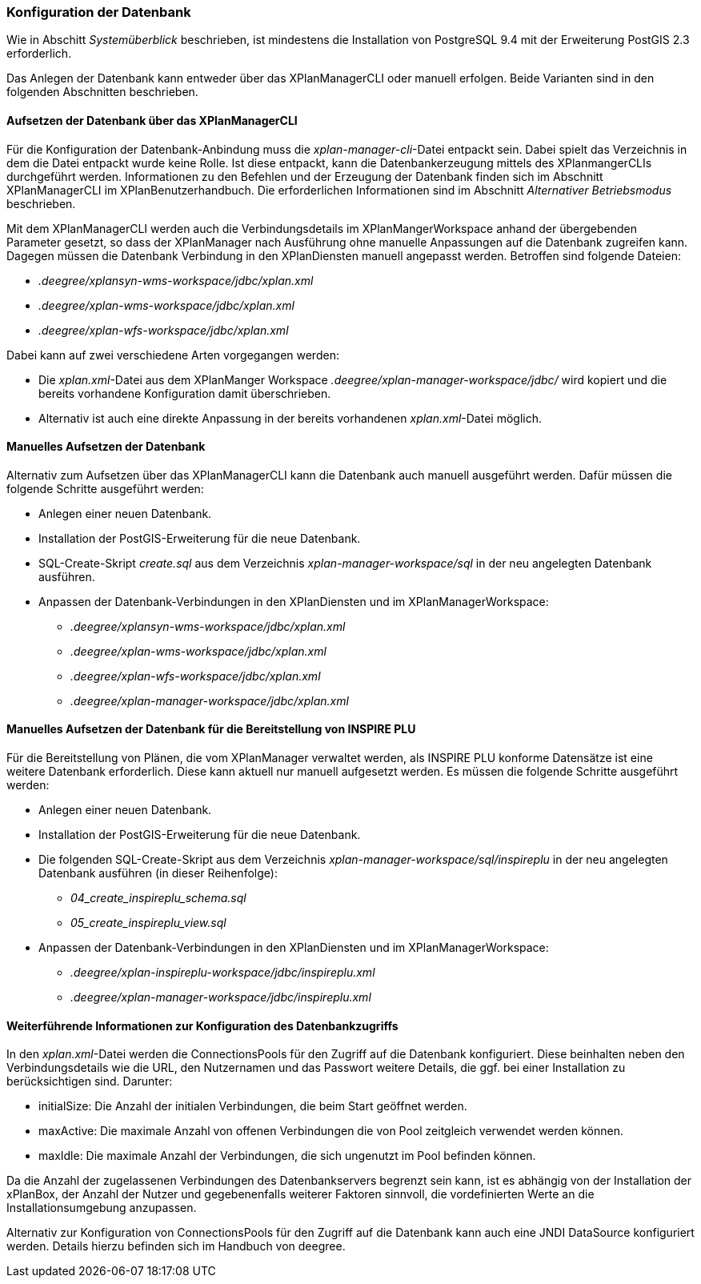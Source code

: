 [[konfiguration-der-datenbank]]
=== Konfiguration der Datenbank

Wie in Abschitt _Systemüberblick_ beschrieben, ist mindestens die
Installation von PostgreSQL 9.4 mit der Erweiterung PostGIS 2.3
erforderlich.

Das Anlegen der Datenbank kann entweder über das XPlanManagerCLI oder manuell erfolgen. Beide Varianten sind in den folgenden Abschnitten beschrieben.

==== Aufsetzen der Datenbank über das XPlanManagerCLI

Für die Konfiguration der Datenbank-Anbindung muss die
__xplan-manager-cli__-Datei entpackt sein. Dabei spielt das Verzeichnis
in dem die Datei entpackt wurde keine Rolle. Ist diese entpackt, kann
die Datenbankerzeugung mittels des XPlanmangerCLIs durchgeführt werden.
Informationen zu den Befehlen und der Erzeugung der Datenbank finden
sich im Abschnitt XPlanManagerCLI im XPlanBenutzerhandbuch. Die
erforderlichen Informationen sind im Abschnitt _Alternativer
Betriebsmodus_ beschrieben.

Mit dem XPlanManagerCLI werden auch die Verbindungsdetails im XPlanMangerWorkspace anhand der übergebenden Parameter gesetzt, so dass der XPlanManager nach Ausführung ohne manuelle Anpassungen auf die Datenbank zugreifen kann.
Dagegen müssen die Datenbank Verbindung in den XPlanDiensten manuell angepasst werden. Betroffen sind folgende Dateien:

 * _.deegree/xplansyn-wms-workspace/jdbc/xplan.xml_
 * _.deegree/xplan-wms-workspace/jdbc/xplan.xml_
 * _.deegree/xplan-wfs-workspace/jdbc/xplan.xml_

Dabei kann auf zwei verschiedene Arten vorgegangen werden:

 * Die __xplan.xml__-Datei aus dem XPlanManger Workspace _.deegree/xplan-manager-workspace/jdbc/_ wird kopiert und die bereits vorhandene Konfiguration damit überschrieben.
 * Alternativ ist auch eine direkte Anpassung in der bereits vorhandenen __xplan.xml__-Datei möglich.

==== Manuelles Aufsetzen der Datenbank

Alternativ zum Aufsetzen über das XPlanManagerCLI kann die Datenbank auch manuell ausgeführt werden. Dafür müssen die folgende Schritte ausgeführt werden:

 * Anlegen einer neuen Datenbank.
 * Installation der PostGIS-Erweiterung für die neue Datenbank.
 * SQL-Create-Skript _create.sql_ aus dem Verzeichnis _xplan-manager-workspace/sql_ in der neu angelegten Datenbank ausführen.
 * Anpassen der Datenbank-Verbindungen in den XPlanDiensten und im XPlanManagerWorkspace:
 ** _.deegree/xplansyn-wms-workspace/jdbc/xplan.xml_
 ** _.deegree/xplan-wms-workspace/jdbc/xplan.xml_
 ** _.deegree/xplan-wfs-workspace/jdbc/xplan.xml_
 ** _.deegree/xplan-manager-workspace/jdbc/xplan.xml_

[[aufsetzen-plu-db-schema]]
==== Manuelles Aufsetzen der Datenbank für die Bereitstellung von INSPIRE PLU

Für die Bereitstellung von Plänen, die vom XPlanManager verwaltet werden, als INSPIRE PLU konforme Datensätze ist eine weitere Datenbank erforderlich. Diese kann aktuell nur manuell aufgesetzt werden. Es müssen die folgende Schritte ausgeführt werden:

 * Anlegen einer neuen Datenbank.
 * Installation der PostGIS-Erweiterung für die neue Datenbank.
 * Die folgenden SQL-Create-Skript aus dem Verzeichnis _xplan-manager-workspace/sql/inspireplu_ in der neu angelegten Datenbank ausführen (in dieser Reihenfolge):
 ** _04_create_inspireplu_schema.sql_
 ** _05_create_inspireplu_view.sql_
 * Anpassen der Datenbank-Verbindungen in den XPlanDiensten und im XPlanManagerWorkspace:
 ** _.deegree/xplan-inspireplu-workspace/jdbc/inspireplu.xml_
 ** _.deegree/xplan-manager-workspace/jdbc/inspireplu.xml_

==== Weiterführende Informationen zur Konfiguration des Datenbankzugriffs

In den __xplan.xml__-Datei werden die ConnectionsPools für den Zugriff auf die Datenbank konfiguriert. Diese beinhalten neben den Verbindungsdetails wie die URL, den Nutzernamen und das Passwort weitere Details, die ggf. bei einer Installation zu berücksichtigen sind. Darunter:

* initialSize: Die Anzahl der initialen Verbindungen, die beim Start geöffnet werden.
* maxActive: Die maximale Anzahl von offenen Verbindungen die von Pool zeitgleich verwendet werden können.
* maxIdle: Die maximale Anzahl der  Verbindungen, die sich ungenutzt im Pool befinden können.

Da die Anzahl der zugelassenen Verbindungen des Datenbankservers begrenzt sein kann, ist es abhängig von der Installation der xPlanBox, der Anzahl der Nutzer und gegebenenfalls weiterer Faktoren sinnvoll, die vordefinierten Werte an die Installationsumgebung anzupassen.

Alternativ zur Konfiguration von ConnectionsPools für den Zugriff auf die Datenbank kann auch eine JNDI DataSource konfiguriert werden. Details hierzu befinden sich im Handbuch von deegree.
